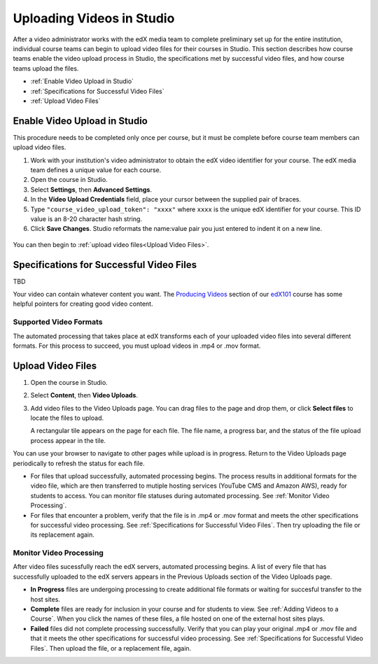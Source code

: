 .. _Uploading Videos in Studio:

###########################
Uploading Videos in Studio
###########################

After a video administrator works with the edX media team to complete
preliminary set up for the entire institution, individual course teams can
begin to upload video files for their courses in Studio. This section describes
how course teams enable the video upload process in Studio, the specifications
met by successful video files, and how course teams upload the files.

* :ref:`Enable Video Upload in Studio` 

* :ref:`Specifications for Successful Video Files` 
  
* :ref:`Upload Video Files`  

.. _Enable Video Upload in Studio:

******************************
Enable Video Upload in Studio
******************************

This procedure needs to be completed only once per course, but it must be
complete before course team members can upload video files.

#. Work with your institution's video administrator to obtain the edX video
   identifier for your course. The edX media team defines a unique value for
   each course.

#. Open the course in Studio. 

#. Select **Settings**, then **Advanced Settings**.

#. In the **Video Upload Credentials** field, place your cursor between the
   supplied pair of braces.

#. Type ``"course_video_upload_token": "xxxx"`` where ``xxxx`` is the unique
   edX identifier for your course. This ID value is an 8-20 character hash
   string.

#. Click **Save Changes**. Studio reformats the name:value pair you just
   entered to indent it on a new line.
   
 .. image:: Images/Enable_video_upload.png
  :alt: Video Upload Credentials field with the policy key and token

You can then begin to :ref:`upload video files<Upload Video Files>`.

.. _Specifications for Successful Video Files:

***************************************************
Specifications for Successful Video Files
***************************************************

TBD 

.. Specs for successful videos -- coming from Rachel
.. - single video file, in .mp4 or .mov format, for each video
.. - what file naming convention is recommended
.. following taken verbatim from B&R create_video.rst

Your video can contain whatever content you want. The `Producing Videos
<https:/ /edge.edx.org/courses/edX/edX101/How_to_Create_an_edX_Course/coursewar
e/93451eee15ed47b0a310c19020e8dc64/a1b0835e986b4283b0f8871d97babb9a/>`_
section of our `edX101
<https://edge.edx.org/courses/edX/edX101/How_to_Create_an_edX_Course/about>`_
course has some helpful pointers for creating good video content.


==================
Supported Video Formats
==================

The automated processing that takes place at edX transforms each of your
uploaded video files into several different formats. For this process to
succeed, you must upload videos in .mp4 or .mov format.

.. _Upload Video Files:

***************************
Upload Video Files 
***************************

#. Open the course in Studio. 

#. Select **Content**, then **Video Uploads**.

#. Add video files to the Video Uploads page. You can drag files to the page
   and drop them, or click **Select files** to locate the files to upload.

   A rectangular tile appears on the page for each file. The file name, a
   progress bar, and the status of the file upload process appear in the tile.

.. how many files can be uploaded at once
.. what kind of bandwidth/connection is recommended

You can use your browser to navigate to other pages while upload is in
progress. Return to the Video Uploads page periodically to refresh the status
for each file.

* For files that upload successfully, automated processing begins. The process
  results in additional formats for the video file, which are then transferred
  to mutiple hosting services (YouTube CMS and Amazon AWS), ready for students
  to access. You can monitor file statuses during automated processing. See
  :ref:`Monitor Video Processing`.

* For files that encounter a problem, verify that the file is in .mp4 or .mov
  format and meets the other specifications for successful video processing.
  See :ref:`Specifications for Successful Video Files`. Then try uploading the
  file or its replacement again.

.. _Monitor Video Processing: 

================================
Monitor Video Processing
================================

After video files sucessfully reach the edX servers, automated processing
begins. A list of every file that has successfully uploaded to the edX servers
appears in the Previous Uploads section of the Video Uploads page.

* **In Progress** files are undergoing processing to create additional file 
  formats or waiting for succesful transfer to the host sites.

* **Complete** files are ready for inclusion in your course and for students to
  view. See :ref:`Adding Videos to a Course`. When you click the names of these
  files, a file hosted on one of the external host sites plays.

* **Failed** files did not complete processing successfully. Verify that you
  can play your original .mp4 or .mov file and that it meets the other
  specifications for successful video processing. See :ref:`Specifications for
  Successful Video Files`. Then upload the file, or a replacement file, again.

.. xref to the "FYI" section on Process by edX to transcode
